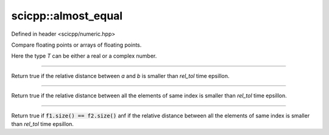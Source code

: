 .. _basics_almost_equal:

scicpp::almost_equal
====================================

Defined in header <scicpp/numeric.hpp>

Compare floating points or arrays of floating points.

Here the type *T* can be either a real or a complex number.

----------------

.. function:: template <int rel_tol = 1, typename T> \
              bool almost_equal(T a, T b)

Return true if the relative distance between *a* and *b* is smaller than
*rel_tol* time epsillon.

----------------

.. function:: template <int rel_tol = 1, typename T, std::size_t N> \
              bool almost_equal(const std::array<T, N> &f1, const std::array<T, N> &f2)

Return true if the relative distance between all the elements of same index 
is smaller than *rel_tol* time epsillon.

----------------

.. function:: template <int rel_tol = 1, typename T> \
              bool almost_equal(const std::vector<T> &f1, const std::vector<T> &f2)

Return true if :code:`f1.size() == f2.size()` anf if the relative distance 
between all the elements of same index is smaller than *rel_tol* time epsillon.